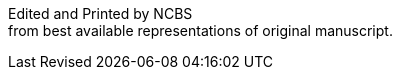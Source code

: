 // routine attributes for insertion into file headers for common use
// attribute reference https://docs.asciidoctor.org/asciidoc/latest/attributes/document-attributes-ref
// NOTE that Table of Contents is exported to EPUB and PDF for use by their reader applications, with or without being printed into the visible body content. The PDF should have a printed TOC with page numbers for uses where it will be printed on paper. Best default is probably to include a :toc: directive.
:toc: preamble
:toclevels: 2
:showtitle:
// additions for the PDF:
:reproducible:
:listing-caption: Listing
//:source-highlighter: rouge
// Uncomment next line to add a title page (or set doctype to book)
//:title-page:
:doctype: book
// Uncomment next line to set page size (default is A4)
:pdf-page-size: Letter
// end of template attributes

{empty}

// Begin inserting frontpiece text
Edited and Printed by NCBS + 
from best available representations of original manuscript.

Last Revised {docdatetime}

